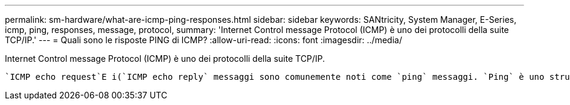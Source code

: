 ---
permalink: sm-hardware/what-are-icmp-ping-responses.html 
sidebar: sidebar 
keywords: SANtricity, System Manager, E-Series, icmp, ping, responses, message, protocol, 
summary: 'Internet Control message Protocol (ICMP) è uno dei protocolli della suite TCP/IP.' 
---
= Quali sono le risposte PING di ICMP?
:allow-uri-read: 
:icons: font
:imagesdir: ../media/


[role="lead"]
Internet Control message Protocol (ICMP) è uno dei protocolli della suite TCP/IP.

 `ICMP echo request`E i(`ICMP echo reply` messaggi sono comunemente noti come `ping` messaggi. `Ping` è uno strumento di risoluzione dei problemi utilizzato dagli amministratori di sistema per testare manualmente la connettività tra i dispositivi di rete e per verificare il ritardo di rete e la perdita di pacchetti. Il `ping` comando invia un `ICMP echo request` a un dispositivo sulla rete e il dispositivo risponde immediatamente con un(`ICMP echo reply`. a volte, i criteri di protezione di rete di un'azienda richiedono `ping` (`ICMP echo reply`) di essere disattivati su tutti i dispositivi per renderli più difficili da rilevare da persone non autorizzate.
